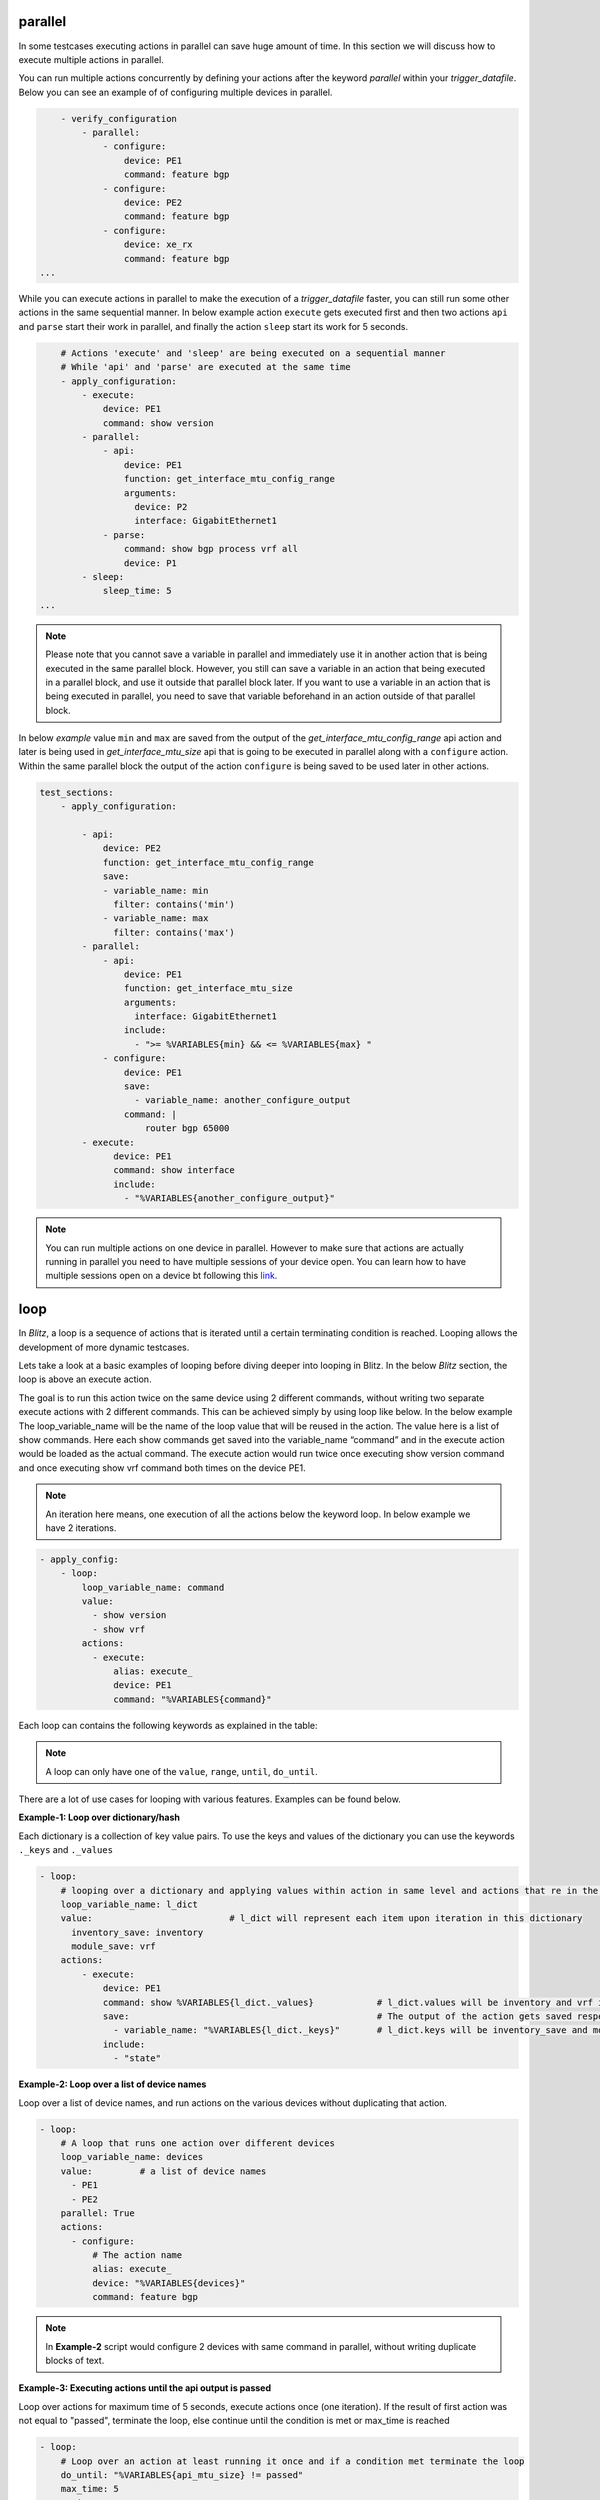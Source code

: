 .. _advanced:

parallel
^^^^^^^^^

In some testcases executing actions in parallel can save huge amount of time.
In this section we will discuss how to execute multiple actions in parallel.

You can run multiple actions concurrently by defining your actions after the keyword `parallel` within
your *trigger_datafile*. Below you can see an example of of configuring multiple devices in parallel.

.. code-block:: YAML

            - verify_configuration
                - parallel:
                    - configure:
                        device: PE1
                        command: feature bgp
                    - configure:
                        device: PE2
                        command: feature bgp
                    - configure:
                        device: xe_rx
                        command: feature bgp
        ...

While you can execute actions in parallel to make the execution of a *trigger_datafile* faster,
you can still run some other actions in the same sequential manner. In below example action ``execute``
gets executed first and then two actions ``api`` and ``parse`` start their work in parallel, and finally
the action ``sleep`` start its work for 5 seconds.

.. code-block:: YAML

            # Actions 'execute' and 'sleep' are being executed on a sequential manner
            # While 'api' and 'parse' are executed at the same time
            - apply_configuration:
                - execute:
                    device: PE1
                    command: show version
                - parallel:
                    - api:
                        device: PE1
                        function: get_interface_mtu_config_range
                        arguments:
                          device: P2
                          interface: GigabitEthernet1
                    - parse:
                        command: show bgp process vrf all
                        device: P1
                - sleep:
                    sleep_time: 5
        ...

.. note::

  Please note that you cannot save a variable in parallel and immediately use it in another action
  that is being executed in the same parallel block. However, you still can save a variable in an action
  that being executed in a parallel block, and use it outside that parallel block later. If you want to use a
  variable in an action that is being executed in parallel, you need to save that variable beforehand in an
  action outside of that parallel block.

In below `example` value ``min`` and ``max`` are saved from the output of the *get_interface_mtu_config_range*
api action and later is being used in *get_interface_mtu_size* api that is going to be executed in parallel
along with a ``configure`` action. Within the same parallel block the output of the action ``configure`` is being saved
to be used later in other actions.

.. code-block:: YAML

    test_sections:
        - apply_configuration:

            - api:
                device: PE2
                function: get_interface_mtu_config_range
                save:
                - variable_name: min
                  filter: contains('min')
                - variable_name: max
                  filter: contains('max')
            - parallel:
                - api:
                    device: PE1
                    function: get_interface_mtu_size
                    arguments:
                      interface: GigabitEthernet1
                    include:
                      - ">= %VARIABLES{min} && <= %VARIABLES{max} "
                - configure:
                    device: PE1
                    save:
                      - variable_name: another_configure_output
                    command: |
                        router bgp 65000
            - execute:
                  device: PE1
                  command: show interface
                  include:
                    - "%VARIABLES{another_configure_output}"


.. note::
  
  You can run multiple actions on one device in parallel. However to make sure that actions are actually
  running in parallel you need to have multiple sessions of your device open. You can learn how to have multiple sessions open on a device bt following this `link <https://pubhub.devnetcloud.com/media/genie-docs/docs/userguide/harness/user/datafile.html#mapping-datafile>`_.  

loop
^^^^^

In *Blitz*, a loop is a sequence of actions that is iterated until a certain terminating condition is reached.
Looping allows the development of more dynamic testcases.

Lets take a look at a basic examples of looping before diving deeper into looping in Blitz.
In the below *Blitz* section, the loop is above an execute action.

The goal is to run this action twice on the same device using 2 different commands, without writing two separate execute
actions with 2 different commands. This can be achieved simply by using loop like below.
In the below example The loop_variable_name will be the name of the loop value that will be reused in the action.
The value here is a list of show commands. Here each show commands get saved into the variable_name “command” and in the execute action would be loaded as the actual command.
The execute action would run twice once executing show version command and once executing show vrf command both times on the device PE1.

.. note::

  An iteration here means, one execution of all the actions below the keyword loop. In below example we have 2 iterations.

.. code-block:: YAML

    - apply_config:
        - loop:
            loop_variable_name: command
            value:
              - show version
              - show vrf
            actions:
              - execute:
                  alias: execute_
                  device: PE1
                  command: "%VARIABLES{command}"

Each loop can contains the following keywords as explained in the table: 

.. image:: table.png
   :width: 260%

.. note::

    A loop can only have one of the ``value``, ``range``, ``until``, ``do_until``.


There are a lot of use cases for looping with various features. Examples can be found below.

**Example-1: Loop over dictionary/hash**

Each dictionary is a collection of key value pairs.
To use the keys and values of the dictionary you can use the keywords ``._keys`` and ``._values``

.. code-block:: YAML

    - loop:
        # looping over a dictionary and applying values within action in same level and actions that re in the nested loop
        loop_variable_name: l_dict
        value:                          # l_dict will represent each item upon iteration in this dictionary
          inventory_save: inventory
          module_save: vrf
        actions:
            - execute:
                device: PE1
                command: show %VARIABLES{l_dict._values}            # l_dict.values will be inventory and vrf in order
                save:                                               # The output of the action gets saved respectively in the specified values.
                  - variable_name: "%VARIABLES{l_dict._keys}"       # l_dict.keys will be inventory_save and module_save in order.
                include:
                  - "state"

**Example-2: Loop over a list of device names**

Loop over a list of device names, and run actions 
on the various devices without duplicating that action.

.. code-block:: YAML


    - loop:
        # A loop that runs one action over different devices
        loop_variable_name: devices
        value:         # a list of device names
          - PE1
          - PE2
        parallel: True
        actions:
          - configure:
              # The action name
              alias: execute_
              device: "%VARIABLES{devices}" 
              command: feature bgp

.. note::

  In **Example-2** script would configure 2 devices with same command in parallel, without writing duplicate blocks of text.

**Example-3: Executing actions until the api output is passed** 

Loop over actions for maximum time of 5 seconds, execute actions once (one iteration).
If the result of first action was not equal to "passed",
terminate the loop, else continue until the condition is met or
max_time is reached


.. code-block:: YAML


    - loop:
        # Loop over an action at least running it once and if a condition met terminate the loop
        do_until: "%VARIABLES{api_mtu_size} != passed"
        max_time: 5
        actions:
              - api:
                  alias: api_mtu_size
                  description: get the api value and verify the output
                  device: "%{testbed.devices.PE1.alias}"
                  function: get_interface_mtu_size
                  save:
                    - variable_name: nbc
                  arguments:
                    interface: GigabitEthernet1
              - execute:
                  command: show vrf
                  device: PE2

**Example-4: Executing actions twice with range: 2** 

Looping over an action twice (two iteration) since the range is 2, and each time,
and run a couple of actions in parallel
Also after each parallel call sleep for amount of the range value, so once for one second and the other for two seconds.

.. code-block:: YAML


    - loop:
        range: 2
        loop_variable_name: range_name
        actions:
          - parallel:
            - parse:
                device: PE1
                command: show version
            - execute:
                device: PE2
                command: show version
            - sleep:
                sleep_time: "%VARIABLES{range_name}"

**Example-5: Looping over actions with regards to range that has an starting and ending point**

In this example the range number will be printed. The starting number is 1 and the final number will be 5. Number 6 wont be included in the range.

.. code-block:: YAML

    - loop:
        loop_variable_name: range_num
        range: 1,6
        actions:
            - print:
                item:
                    value: "%VARIABLES{range_num}"

**Example-6: Synchronizing with every_seconds**

The keyword ``every_seconds`` is defined so users can manage their loop and if possible run it with synchronized timing.
If the execution of an iteration of a loop exceeds the time assigned for every_seconds, the loop would still continue its work but a warning would be
printed into the log. **Example-6** shows how ``every_seconds`` work.

This action is looping over a list of size two, hence two iteration and each iteration should take 8 seconds
if the iteration ends in less than 8 seconds, the loop would sleep for the remaining of that time and after reaching 8 seconds
it would execute the other iteration. The total time of execution in this case would be 16 seconds.

.. note::

  Keep in mind if an iteration takes more than 8 seconds the action will continue, it will not terminate after 8 seconds.
  The 8 second is the minimal interval between the loop.

.. code-block:: YAML


    - loop:
        loop_variable_name: banana
        value:
          - version
          - vrf
        every_seconds: 8
        actions:
                - execute:
                    alias: execute_
                    device: uut
                    command: show %VARIABLES{banana}
                - parse:
                    alias: parse_
                    device: uut
                    command: show version

**Example-7: Looping over multiple values**

In case that the goal is to loop over more than one iterable at the same time (over 2 or more list, a combination of lists or dict etc.),
you can define your ``loop_variable_name`` to have a list of variable names along with a list of iterables. Blitz then would zip each iterable to its variable name
accordingly, and use items of multiple iterable within your actions that are iterating.

Below example attempts to reuse items of 3 different lists and print each list item. variable name ``a`` is going to represent list ``[1,2]``, ``b`` is going to represent list ``['d', 'e']``,
and ``c`` will map to [0, 98] 

This way you are iterating over 3 different lists at the same using one single loop.

.. code-block:: YAML

    - loop:
        loop_variable_name: ['a', 'b', 'c']
        value:
            - [1, 2]
            - ['d', 'e']
            - [0, 98]
        actions:
            - print:
                item_a:
                    value: "%VARIABLES{a}"
                item_b:
                    value: "%VARIABLES{b}"
                item_c:
                    value: "%VARIABLES{c}"


The print action here would print ``[1, 'd', 0]`` in the first iteration and in the next iteration it print ``[2, 'e', 98]``.


.. note::

  Make sure that you have a variable name for each iterable that you are defining. Failure to do so would results in failure of the testcase.


**Example-8: Nested looping in Blitz**

There are cases that the users might want to iterate over
various values. Using nested loop would provide users with that functionality. Below shows the example of how you can implement nested loops
in your script.

in this example, the first loop has a dictionary value. The item of the second loop that is nested
in the first loop have access to both the values of the dictionary in the first loop and the list in the second loop.


.. code-block:: YAML

    - loop:
        # looping over a dictionary and applying values within action in same level and actions that re in the nested loop
        loop_variable_name: l_dict
        value:
          inventory_save: inventory
          module_save: vrf
        actions:
          - api:
              device: PE2
              function: get_interface_mtu_config_range
              arguments:
                interface: GigabitEthernet1
              save:
                - variable_name: max
                  filter: get_values('max')
          - loop:
              # Looping on a range of value, this instance it runs twice, you still can use the range number in your actions
              value:
                - show version
                - show vrf
              loop_variable_name: list_name
              actions:
                - parallel:
                  - execute:
                      device: PE1
                      command: show %VARIABLES{l_dict._values}
                      save:
                        - variable_name: "%VARIABLES{l_dict._keys}"
                      include:
                        - "state"
                - execute:
                    command: "%VARIABLES{list_name}"
                    device: PE2


run_condition
^^^^^^^^^^^^^^

It is possible to run (or not run) a set of actions with regards to a conditional statement.
This can be achieved by running actions below the keyword run_condition.
To run actions with a conditional statement, *Blitz* expects:

* An if statement with boolean value (True or False statement).

* A set of actions (e.g parse, execute etc.) that would be specified under keyword ``actions``.

* (Optional) A function that can be the result of all the actions under run_condition if the boolean condition is equal **True**.

* (Optional) A description for logging purposes

The function can be one from this list ``[passed, failed, aborted, skipped, blocked, errored, passx]``.

.. note::

  The function will be applied only if the if statement is equal True, otherwise actions will be running normally.

**Example-1: if statment == True**

All the actions that are under this keyword will be executed

.. code-block:: YAML

    - run_condition:

        if: "2000 == 2000"  
        actions:
          - api:            
              device: "%{testbed.devices.PE1.alias}"
              function: get_interface_mtu_size
              save:
                - variable_name: nbc
              arguments:
                interface: GigabitEthernet1
              include:
                - ">= 1400 && <= 1600"
          - sleep: 
              sleep_time: 1

**Example-2: if statment == False**

All the actions that are under this keyword wont be executed

.. code-block:: YAML

  - run_condition:
    if: "2000 != 2000"  
    actions:
      - api:
          device: "%{testbed.devices.PE1.alias}"
          function: get_interface_mtu_size
          save:
            - variable_name: nbc
          arguments:
            interface: GigabitEthernet1
          include:
            - ">= 1400 && <= 1600"
      - sleep:         # will sleep for a sec
          sleep_time: 1


Using the run_condition, users can evaluate various conditional statements before running their actions.
Examples are provided below for these conditional statements.

**Example-3: running an action if another section has passed**

.. code-block:: YAML

  test:
      source:
          pkg: genie.libs.sdk
          class: triggers.blitz.blitz.Blitz
      devices: ['uut']
      test_sections:
          - plain_actions: 
              - sleep:
                  sleep_time: 10
          - apply_config:
              - run_condition:
                     if: "%VARIABLES{plain_actions} == passed" 
                     actions:
                       - execute:
                           command: show version
                           device: uut
                       - sleep:
                           sleep_time: 1


**Example-3: running an action if another action has passed**

.. code-block:: YAML

    test:
        source:
            pkg: genie.libs.sdk
            class: triggers.blitz.blitz.Blitz
        devices: ['uut']
        test_sections:
            - apply_config:
                - execute:  
                    alias: execute_alias
                    command: show vrf
                    device: uut
                    include:
                        - parser
                - run_condition:
                       if: "%VARIABLES{execute_alias} == passed"
                       actions:
                         - parse:
                             command: show version
                             device: uut
                         - sleep:
                             sleep_time: 1

**Example-4: running an action if another saved_variable has the appropriate output**


.. code-block:: YAML

    # Description: You can check whether if a saved_variable has the appropriate output

    test:
        source:
            pkg: genie.libs.sdk
            class: triggers.blitz.blitz.Blitz
        devices: ['uut']
        test_sections:
            - apply_config:
                - api:                                              # api output is equal to 1500
                     device: uut
                     function: get_interface_mtu_size
                     save:
                       - variable_name: gims_output                 # the 1500 is stored in gims_output
                     arguments:
                       interface: GigabitEthernet1
                - run_condition:
                       if: "%VARIABLES{gims_output} == 1500"        
                       actions:
                         - parse:
                             command: show version
                             device: uut
                         - sleep:
                             sleep_time: 1


**Example-5: check multiple conditional statement**

.. code-block:: YAML

    test:
        source:
            pkg: genie.libs.sdk
            class: triggers.blitz.blitz.Blitz
        devices: ['uut']
        test_sections:
            - apply_config:
                - api:                                              # api output is equal to 1500
                     device: uut
                     function: get_interface_mtu_size
                     save:
                       - variable_name: gims_output                 # the 1500 is stored in gims_output
                     arguments:
                       interface: GigabitEthernet1
                - api:                                              # api output is equal to 1500
                     device: uut
                     function: get_interface_mtu_size
                     save:
                       - variable_name: gims_output_1                 # the 2500 is stored in gims_output
                     arguments:
                       interface: GigabitEthernet10
                - run_condition:
                       if: "%VARIABLES{gims_output} == 1500 and %VARIABLES{gims_output} == 2500"       
                       actions:
                         - parse:
                             command: show version
                             device: uut
                         - sleep:
                             sleep_time: 1

